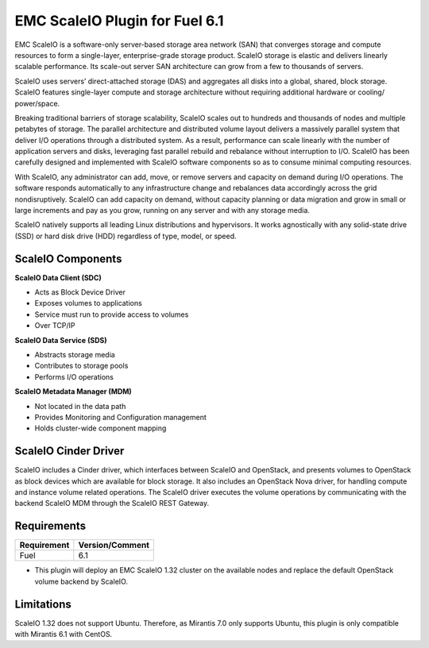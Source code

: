 EMC ScaleIO Plugin for Fuel 6.1
===============================

EMC ScaleIO is a software-only server-based storage area network (SAN) that converges storage and compute resources to form a single-layer, enterprise-grade storage product. ScaleIO storage is elastic and delivers linearly scalable performance. Its scale-out server SAN architecture can grow from a few to thousands of servers.

ScaleIO uses servers’ direct-attached storage (DAS) and aggregates all disks into a global, shared, block storage. ScaleIO features single-layer compute and storage architecture without requiring additional hardware or cooling/ power/space.

Breaking traditional barriers of storage scalability, ScaleIO scales out to hundreds and thousands of nodes and multiple petabytes of storage. The parallel architecture and distributed volume layout delivers a massively parallel system that deliver I/O operations through a distributed system. As a result, performance can scale linearly with the number of application servers and disks, leveraging fast parallel rebuild and rebalance without interruption to I/O. ScaleIO has been carefully designed and implemented with ScaleIO software components so as to consume minimal computing resources.

With ScaleIO, any administrator can add, move, or remove servers and capacity on demand during I/O operations. The software responds automatically to any infrastructure change and rebalances data accordingly across the grid nondisruptively. ScaleIO can add capacity on demand, without capacity planning or data migration and grow in small or large increments and pay as you grow, running on any server and with any storage media.

ScaleIO natively supports all leading Linux distributions and hypervisors. It works agnostically with any solid-state drive (SSD) or hard disk drive (HDD) regardless of type, model, or speed.

ScaleIO Components
------------------

**ScaleIO Data Client (SDC)**

- Acts as Block Device Driver
- Exposes volumes to applications
- Service must run to provide access to volumes
- Over TCP/IP


**ScaleIO Data Service (SDS)**

- Abstracts storage media
- Contributes to storage pools
- Performs I/O operations

**ScaleIO Metadata Manager (MDM)**

- Not located in the data path
- Provides Monitoring and Configuration management
- Holds cluster-wide component mapping


ScaleIO Cinder Driver
---------------------

ScaleIO includes a Cinder driver, which interfaces between ScaleIO and OpenStack, and presents volumes to OpenStack as block devices which are available for block storage. It also includes an OpenStack Nova driver, for handling compute and instance volume related operations. The ScaleIO driver executes the volume operations by communicating with the backend ScaleIO MDM through the ScaleIO REST Gateway.


Requirements
------------

========================= ===============
Requirement               Version/Comment
========================= ===============
Fuel                      6.1
========================= ===============

* This plugin will deploy an EMC ScaleIO 1.32 cluster on the available nodes and replace the default OpenStack volume backend by ScaleIO.


Limitations
-----------

ScaleIO 1.32 does not support Ubuntu. Therefore, as Mirantis 7.0 only supports Ubuntu, this plugin is only compatible with Mirantis 6.1 with CentOS.
